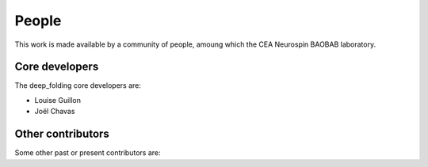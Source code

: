 .. -*- mode: rst -*-

People
------

This work is made available by a community of people, amoung which the
CEA Neurospin BAOBAB laboratory.

.. _core_devs:

Core developers
...............

The deep_folding core developers are:

* Louise Guillon
* Joël Chavas

Other contributors
..................

Some other past or present contributors are:

